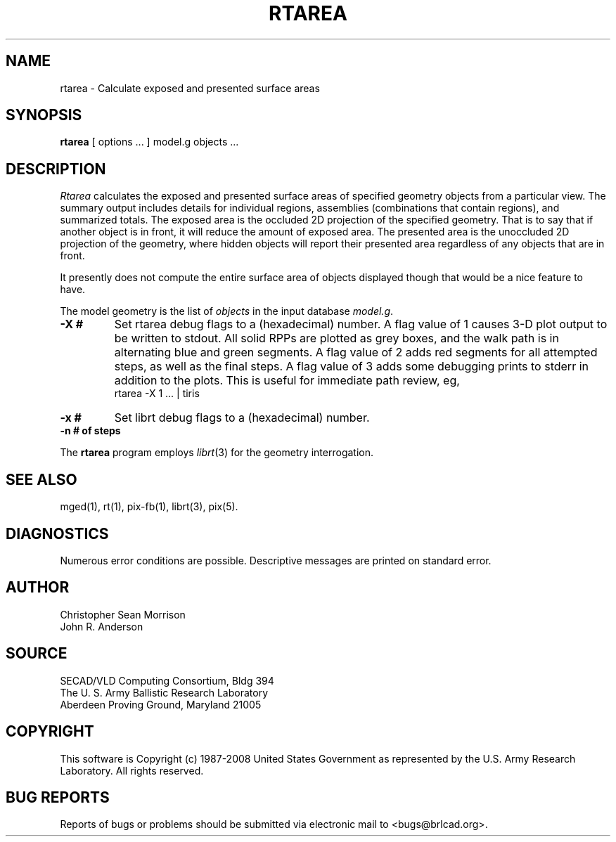 .TH RTAREA 1 BRL-CAD
.\"                       R T A R E A . 1
.\" BRL-CAD
.\"
.\" Copyright (c) 1987-2008 United States Government as represented by
.\" the U.S. Army Research Laboratory.
.\"
.\" Redistribution and use in source (Docbook format) and 'compiled'
.\" forms (PDF, PostScript, HTML, RTF, etc), with or without
.\" modification, are permitted provided that the following conditions
.\" are met:
.\"
.\" 1. Redistributions of source code (Docbook format) must retain the
.\" above copyright notice, this list of conditions and the following
.\" disclaimer.
.\"
.\" 2. Redistributions in compiled form (transformed to other DTDs,
.\" converted to PDF, PostScript, HTML, RTF, and other formats) must
.\" reproduce the above copyright notice, this list of conditions and
.\" the following disclaimer in the documentation and/or other
.\" materials provided with the distribution.
.\"
.\" 3. The name of the author may not be used to endorse or promote
.\" products derived from this documentation without specific prior
.\" written permission.
.\"
.\" THIS DOCUMENTATION IS PROVIDED BY THE AUTHOR AS IS'' AND ANY
.\" EXPRESS OR IMPLIED WARRANTIES, INCLUDING, BUT NOT LIMITED TO, THE
.\" IMPLIED WARRANTIES OF MERCHANTABILITY AND FITNESS FOR A PARTICULAR
.\" PURPOSE ARE DISCLAIMED. IN NO EVENT SHALL THE AUTHOR BE LIABLE FOR
.\" ANY DIRECT, INDIRECT, INCIDENTAL, SPECIAL, EXEMPLARY, OR
.\" CONSEQUENTIAL DAMAGES (INCLUDING, BUT NOT LIMITED TO, PROCUREMENT
.\" OF SUBSTITUTE GOODS OR SERVICES; LOSS OF USE, DATA, OR PROFITS; OR
.\" BUSINESS INTERRUPTION) HOWEVER CAUSED AND ON ANY THEORY OF
.\" LIABILITY, WHETHER IN CONTRACT, STRICT LIABILITY, OR TORT
.\" (INCLUDING NEGLIGENCE OR OTHERWISE) ARISING IN ANY WAY OUT OF THE
.\" USE OF THIS DOCUMENTATION, EVEN IF ADVISED OF THE POSSIBILITY OF
.\" SUCH DAMAGE.
.\"
.\".\".\"
.SH NAME
rtarea \- Calculate exposed and presented surface areas
.SH SYNOPSIS
.B rtarea
[ options ... ]
model.g
objects ...
.SH DESCRIPTION
.I Rtarea
calculates the exposed and presented surface areas of specified
geometry objects from a particular view.  The summary output includes
details for individual regions, assemblies (combinations that contain
regions), and summarized totals.  The exposed area is the occluded 2D
projection of the specified geometry.  That is to say that if another
object is in front, it will reduce the amount of exposed area.  The
presented area is the unoccluded 2D projection of the geometry, where
hidden objects will report their presented area regardless of any
objects that are in front.
.PP
It presently does not compute the entire surface area of objects
displayed though that would be a nice feature to have.
.PP
The model geometry is the list of
.I objects
in the input database
.IR model.g .
.TP
.B \-X\ #
Set rtarea debug flags to a (hexadecimal) number.
A flag value of 1 causes 3-D plot output to be written to stdout.
All solid RPPs are plotted as grey boxes, and the walk path is
in alternating blue and green segments.
A flag value of 2 adds red segments for all attempted steps,
as well as the final steps.
A flag value of 3 adds some debugging prints to stderr in addition
to the plots.  This is useful for immediate path review, eg,
.sp .5
	rtarea -X 1 ... | tiris
.TP
.B \-x\ #
Set librt debug flags to a (hexadecimal) number.
.TP
.B \-n\ # of steps
.LP
The
.B rtarea
program employs
.IR librt (3)
for the geometry interrogation.
.sp
.SH "SEE ALSO"
mged(1), rt(1), pix-fb(1), librt(3), pix(5).
.SH DIAGNOSTICS
Numerous error conditions are possible.
Descriptive messages are printed on standard error.
.SH AUTHOR
Christopher Sean Morrison
.br
John R. Anderson
.SH SOURCE
SECAD/VLD Computing Consortium, Bldg 394
.br
The U. S. Army Ballistic Research Laboratory
.br
Aberdeen Proving Ground, Maryland  21005
.SH COPYRIGHT
This software is Copyright (c) 1987-2008 United States Government as
represented by the U.S. Army Research Laboratory. All rights reserved.
.SH "BUG REPORTS"
Reports of bugs or problems should be submitted via electronic
mail to <bugs@brlcad.org>.
